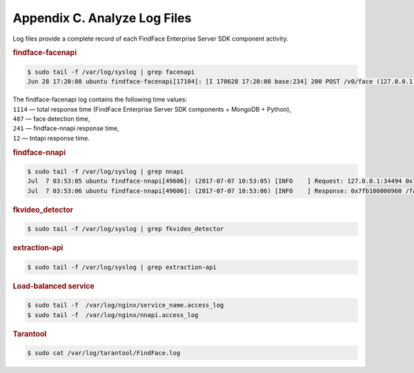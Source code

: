 .. _logs:

Appendix C. Analyze Log Files
=====================================

Log files provide a complete record of each FindFace Enterprise Server SDK component activity.

.. rubric:: findface-facenapi
   
.. code::

   $ sudo tail -f /var/log/syslog | grep facenapi
   Jun 28 17:20:08 ubuntu findface-facenapi[17104]: [I 170628 17:20:08 base:234] 200 POST /v0/face (127.0.0.1) 1114 487 241 12

| The findface-facenapi log contains the following time values:
| ``1114`` — total response time (FindFace Enterprise Server SDK components + MongoDB + Python),
| ``487`` — face detection time,
| ``241`` — findface-nnapi response time,
| ``12`` — tntapi response time.



.. rubric:: findface-nnapi
    
.. code::

   $ sudo tail -f /var/log/syslog | grep nnapi
   Jul  7 03:53:05 ubuntu findface-nnapi[49606]: (2017-07-07 10:53:05) [INFO    ] Request: 127.0.0.1:34494 0x7fb100000960 HTTP/1.0 POST /facen
   Jul  7 03:53:06 ubuntu findface-nnapi[49606]: (2017-07-07 10:53:06) [INFO    ] Response: 0x7fb100000960 /facen?x2=0&y1=0&x1=0&y2=0 200 0

.. rubric:: fkvideo_detector

.. code::

   $ sudo tail -f /var/log/syslog | grep fkvideo_detector

.. rubric:: extraction-api

.. code::

     $ sudo tail -f /var/log/syslog | grep extraction-api	


.. rubric:: Load-balanced service

.. code::
   
   $ sudo tail -f  /var/log/nginx/service_name.access_log
   $ sudo tail -f  /var/log/nginx/nnapi.access_log
 

.. rubric:: Tarantool

.. code::

   $ sudo cat /var/log/tarantool/FindFace.log

